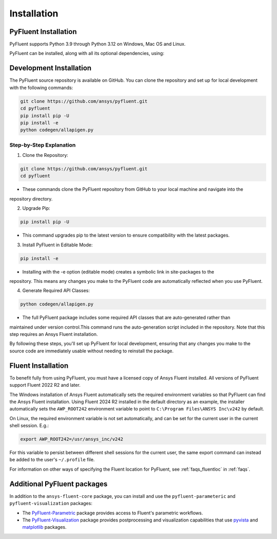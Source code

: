 .. _ref_installation:

============
Installation
============


PyFluent Installation
---------------------

PyFluent supports Python 3.9 through Python 3.12 on Windows, Mac OS and Linux.

PyFluent can be installed, along with all its optional dependencies, using:

.. code:: console
   pip install ansys-fluent-core


Development Installation
------------------------
The PyFluent source repository is available on GitHub. You can clone the repository and set up for local
development with the following commands:

.. code:: console

   git clone https://github.com/ansys/pyfluent.git
   cd pyfluent
   pip install pip -U
   pip install -e
   python codegen/allapigen.py

Step-by-Step Explanation
~~~~~~~~~~~~~~~~~~~~~~~~
1. Clone the Repository:

.. code:: console

   git clone https://github.com/ansys/pyfluent.git
   cd pyfluent

- These commands clone the PyFluent repository from GitHub to your local machine and navigate into the
repository directory.

2. Upgrade Pip:

.. code:: console

   pip install pip -U

- This command upgrades pip to the latest version to ensure compatibility with the latest packages.

3. Install PyFluent in Editable Mode:

.. code:: console

   pip install -e

- Installing with the -e option (editable mode) creates a symbolic link in site-packages to the
repository. This means any changes you make to the PyFluent code are automatically reflected when
you use PyFluent.

4. Generate Required API Classes:

.. code:: console

   python codegen/allapigen.py

- The full PyFluent package includes some required API classes that are auto-generated rather than
maintained under version control.This command runs the auto-generation script included in the repository.
Note that this step requires an Ansys Fluent installation.

By following these steps, you'll set up PyFluent for local development, ensuring that any changes you
make to the source code are immediately usable without needing to reinstall the package.

Fluent Installation
-------------------

To benefit fully from using PyFluent, you must have a licensed copy of Ansys Fluent installed.
All versions of PyFluent support Fluent 2022 R2 and later. 

The Windows installation of Ansys Fluent automatically sets the required environment variables
so that PyFluent can find the Ansys Fluent installation. Using Fluent 2024 R2 installed in the
default directory as an example, the installer automatically sets the ``AWP_ROOT242`` environment
variable to point to ``C:\Program Files\ANSYS Inc\v242`` by default.

On Linux, the required environment variable is not set automatically, and can be set for the
current user in the current shell session. E.g.:

.. code:: console

    export AWP_ROOT242=/usr/ansys_inc/v242

For this variable to persist between different shell sessions for the current user, the same
export command can instead be added to the user's ``~/.profile`` file.

For information on other ways of specifying the Fluent location for PyFluent, see :ref:`faqs_fluentloc` in :ref:`faqs`.


Additional PyFluent packages
----------------------------
In addition to the ``ansys-fluent-core`` package, you can install and use the
``pyfluent-parameteric`` and ``pyfluent-visualization`` packages:

- The `PyFluent-Parametric <https://parametric.fluent.docs.pyansys.com/>`_ package provides
  access to Fluent's parametric workflows.
- The `PyFluent-Visualization <https://visualization.fluent.docs.pyansys.com/>`_ package
  provides postprocessing and visualization capabilities that use `pyvista <https://docs.pyvista.org/>`_
  and `matplotlib <https://matplotlib.org/>`_ packages.
